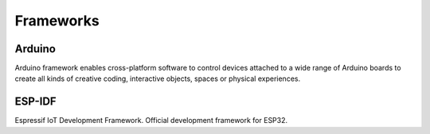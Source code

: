 .. _iot-bus-frameworks:

Frameworks
----------
.. _framework_arduino:

Arduino
=======

Arduino framework enables cross-platform software to control devices 
attached to a wide range of Arduino boards to create all kinds of creative coding, 
interactive objects, spaces or physical experiences.

.. _framework_espidf:

ESP-IDF
=======

Espressif IoT Development Framework. Official development framework for ESP32.
